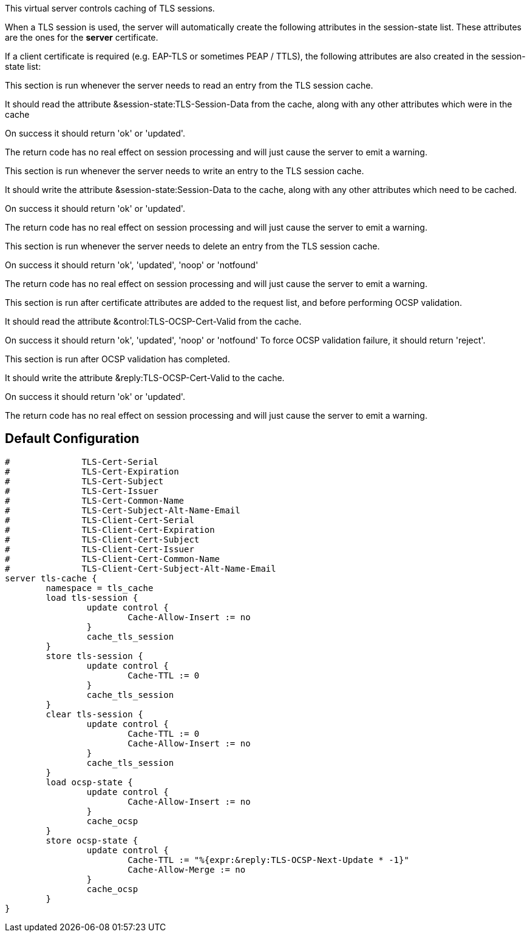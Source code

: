 
This virtual server controls caching of TLS sessions.

When a TLS session is used, the server will automatically create
the following attributes in the session-state list.  These attributes
are the ones for the *server* certificate.


If a client certificate is required (e.g. EAP-TLS or sometimes PEAP / TTLS),
the following attributes are also created in the session-state list:






This section is run whenever the server needs to read an
entry from the TLS session cache.

It should read the attribute &session-state:TLS-Session-Data
from the cache, along with any other attributes which
were in the cache

On success it should return 'ok' or 'updated'.

The return code has no real effect on session processing
and will just cause the server to emit a warning.



This section is run whenever the server needs to write an
entry to the TLS session cache.

It should write the attribute &session-state:Session-Data
to the cache, along with any other attributes which
need to be cached.

On success it should return 'ok' or 'updated'.

The return code has no real effect on session processing
and will just cause the server to emit a warning.



This section is run whenever the server needs to delete an
entry from the TLS session cache.

On success it should return 'ok', 'updated', 'noop' or 'notfound'

The return code has no real effect on session processing
and will just cause the server to emit a warning.



This section is run after certificate attributes are added
to the request list, and before performing OCSP validation.

It should read the attribute &control:TLS-OCSP-Cert-Valid
from the cache.

On success it should return 'ok', 'updated', 'noop' or 'notfound'
To force OCSP validation failure, it should return 'reject'.



This section is run after OCSP validation has completed.

It should write the attribute &reply:TLS-OCSP-Cert-Valid
to the cache.

On success it should return 'ok' or 'updated'.

The return code has no real effect on session processing
and will just cause the server to emit a warning.


== Default Configuration

```
#	       TLS-Cert-Serial
#	       TLS-Cert-Expiration
#	       TLS-Cert-Subject
#	       TLS-Cert-Issuer
#	       TLS-Cert-Common-Name
#	       TLS-Cert-Subject-Alt-Name-Email
#	       TLS-Client-Cert-Serial
#	       TLS-Client-Cert-Expiration
#	       TLS-Client-Cert-Subject
#	       TLS-Client-Cert-Issuer
#	       TLS-Client-Cert-Common-Name
#	       TLS-Client-Cert-Subject-Alt-Name-Email
server tls-cache {
	namespace = tls_cache
	load tls-session {
		update control {
			Cache-Allow-Insert := no
		}
		cache_tls_session
	}
	store tls-session {
		update control {
			Cache-TTL := 0
		}
		cache_tls_session
	}
	clear tls-session {
		update control {
			Cache-TTL := 0
			Cache-Allow-Insert := no
		}
		cache_tls_session
	}
	load ocsp-state {
		update control {
			Cache-Allow-Insert := no
		}
		cache_ocsp
	}
	store ocsp-state {
		update control {
			Cache-TTL := "%{expr:&reply:TLS-OCSP-Next-Update * -1}"
			Cache-Allow-Merge := no
		}
		cache_ocsp
	}
}
```
